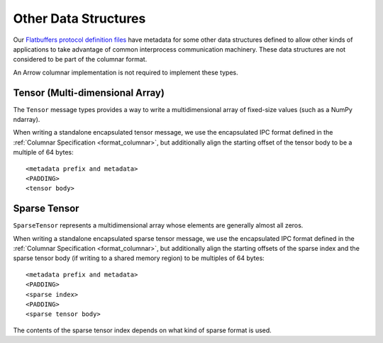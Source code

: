 .. Licensed to the Apache Software Foundation (ASF) under one
.. or more contributor license agreements.  See the NOTICE file
.. distributed with this work for additional information
.. regarding copyright ownership.  The ASF licenses this file
.. to you under the Apache License, Version 2.0 (the
.. "License"); you may not use this file except in compliance
.. with the License.  You may obtain a copy of the License at

..   http://www.apache.org/licenses/LICENSE-2.0

.. Unless required by applicable law or agreed to in writing,
.. software distributed under the License is distributed on an
.. "AS IS" BASIS, WITHOUT WARRANTIES OR CONDITIONS OF ANY
.. KIND, either express or implied.  See the License for the
.. specific language governing permissions and limitations
.. under the License.

Other Data Structures
=====================

Our `Flatbuffers protocol definition files`_ have metadata for some other data
structures defined to allow other kinds of applications to take advantage of
common interprocess communication machinery. These data structures are not
considered to be part of the columnar format.

An Arrow columnar implementation is not required to implement these
types.

Tensor (Multi-dimensional Array)
--------------------------------

The ``Tensor`` message types provides a way to write a
multidimensional array of fixed-size values (such as a NumPy ndarray).

When writing a standalone encapsulated tensor message, we use the
encapsulated IPC format defined in the :ref:`Columnar Specification
<format_columnar>`, but additionally align the starting offset of the
tensor body to be a multiple of 64 bytes: ::

    <metadata prefix and metadata>
    <PADDING>
    <tensor body>

Sparse Tensor
-------------

``SparseTensor`` represents a multidimensional array whose elements
are generally almost all zeros.

When writing a standalone encapsulated sparse tensor message, we use
the encapsulated IPC format defined in the :ref:`Columnar Specification
<format_columnar>`, but additionally align the starting offsets of the
sparse index and the sparse tensor body (if writing to a shared memory
region) to be multiples of 64 bytes: ::

    <metadata prefix and metadata>
    <PADDING>
    <sparse index>
    <PADDING>
    <sparse tensor body>

The contents of the sparse tensor index depends on what kind of sparse
format is used.

.. _Flatbuffers protocol definition files: https://github.com/apache/arrow/tree/main/format
